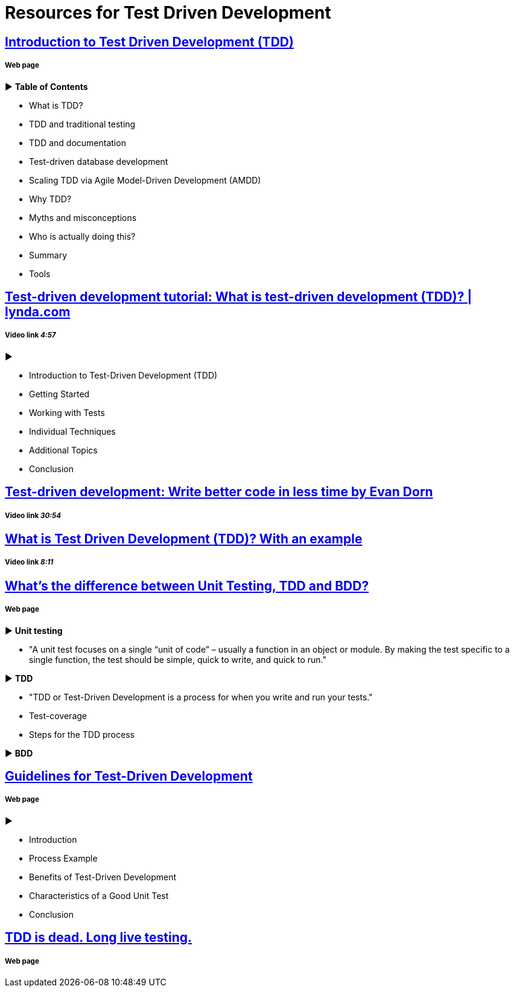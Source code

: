 = Resources for Test Driven Development 

== http://agiledata.org/essays/tdd.html[Introduction to Test Driven Development (TDD)]
===== Web page

► *Table of Contents*

- What is TDD?
- TDD and traditional testing
- TDD and documentation
- Test-driven database development
- Scaling TDD via Agile Model-Driven Development (AMDD)
- Why TDD?
- Myths and misconceptions
- Who is actually doing this?
- Summary
- Tools

== https://www.youtube.com/watch?v=QCif_-r8eK4[Test-driven development tutorial: What is test-driven development (TDD)? | lynda.com]
===== Video link _4:57_
►

- Introduction to Test-Driven Development (TDD)
- Getting Started
- Working with Tests
- Individual Techniques
- Additional Topics
- Conclusion

== https://www.youtube.com/watch?v=HhwElTL-mdI[Test-driven development: Write better code in less time by Evan Dorn]
===== Video link _30:54_

== https://www.youtube.com/watch?v=O-ZT_dtlrR0[What is Test Driven Development (TDD)? With an example]
===== Video link _8:11_

== http://codeutopia.net/blog/2015/03/01/unit-testing-tdd-and-bdd/[What’s the difference between Unit Testing, TDD and BDD?]
===== Web page

► *Unit testing*

- "A unit test focuses on a single “unit of code” – usually a function in an object or module. By making the test specific to a single function, the test should be simple, quick to write, and quick to run."

► *TDD*

- "TDD or Test-Driven Development is a process for when you write and run your tests."
- Test-coverage
- Steps for the TDD process

► *BDD*

== https://msdn.microsoft.com/en-us/library/aa730844(v=vs.80).aspx[Guidelines for Test-Driven Development]
===== Web page

► 

- Introduction
- Process Example
- Benefits of Test-Driven Development
- Characteristics of a Good Unit Test
- Conclusion

== http://david.heinemeierhansson.com/2014/tdd-is-dead-long-live-testing.html[TDD is dead. Long live testing.]
===== Web page
